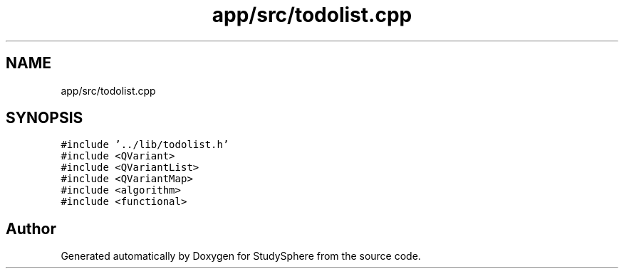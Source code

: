 .TH "app/src/todolist.cpp" 3StudySphere" \" -*- nroff -*-
.ad l
.nh
.SH NAME
app/src/todolist.cpp
.SH SYNOPSIS
.br
.PP
\fC#include '\&.\&./lib/todolist\&.h'\fP
.br
\fC#include <QVariant>\fP
.br
\fC#include <QVariantList>\fP
.br
\fC#include <QVariantMap>\fP
.br
\fC#include <algorithm>\fP
.br
\fC#include <functional>\fP
.br

.SH "Author"
.PP 
Generated automatically by Doxygen for StudySphere from the source code\&.
